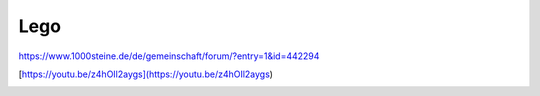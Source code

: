 Lego
===================================

https://www.1000steine.de/de/gemeinschaft/forum/?entry=1&id=442294

[https://youtu.be/z4hOIl2aygs](https://youtu.be/z4hOIl2aygs)

.. image:: https://user-images.githubusercontent.com/69573151/131330958-6abf443c-4645-4e32-86a0-60b3e0e0216d.jpg)

.. image:: https://user-images.githubusercontent.com/69573151/131330953-55c14e24-b2ba-4edd-a120-295d97e007ea.jpg)

.. image:: https://user-images.githubusercontent.com/69573151/131330957-463df998-fa0d-453a-81fe-1e1b7239a726.jpg)

.. image:: https://user-images.githubusercontent.com/69573151/131330956-18ef7a3e-5003-4a46-92b1-b4aaf5dd2185.jpg)

.. image:: https://user-images.githubusercontent.com/69573151/131330954-14dba76c-78f8-4bbe-a97f-70029aec16be.jpg)

.. image:: https://user-images.githubusercontent.com/69573151/131330961-0c72da36-c332-4e7c-94bc-a84446ff6186.jpg)

.. image:: https://user-images.githubusercontent.com/69573151/131330959-f2b82801-4bb0-404c-be26-d73ca1e10d3f.jpg)

.. image:: https://user-images.githubusercontent.com/69573151/131330962-618b8126-f375-4147-a137-74cc1082a521.jpg)

.. image:: https://user-images.githubusercontent.com/69573151/131330955-151d7b5e-0c91-422a-96dc-117531596ec5.jpg)

.. image:: https://user-images.githubusercontent.com/69573151/131330963-196dc814-204a-478a-8794-de7f14611eb8.jpg)

.. image:: https://user-images.githubusercontent.com/69573151/131330952-28902597-f1b8-43f1-b590-877ccdff7c5a.jpg)

.. image:: https://user-images.githubusercontent.com/69573151/131330960-965ba8af-11ba-41f9-86a7-e286cb82fd3b.jpg)

.. image:: https://user-images.githubusercontent.com/69573151/96363252-675bb600-1133-11eb-80ce-534e596452f9.png)

.. image:: https://user-images.githubusercontent.com/69573151/96363257-70e51e00-1133-11eb-86fe-2744fd995c2e.png)

.. image:: https://user-images.githubusercontent.com/69573151/96363264-76daff00-1133-11eb-9f05-2058d046b7a0.png)

.. image:: https://user-images.githubusercontent.com/69573151/96363272-7d697680-1133-11eb-86ed-d3e7ac972caf.png)

.. image:: https://user-images.githubusercontent.com/69573151/96363276-83f7ee00-1133-11eb-8826-65d291f962b8.png)

.. image:: https://user-images.githubusercontent.com/69573151/96363281-8b1efc00-1133-11eb-804c-84a131a9948b.png)

.. image:: https://user-images.githubusercontent.com/69573151/96363285-9114dd00-1133-11eb-9d43-68ee9a6aa140.png)

.. image:: https://user-images.githubusercontent.com/69573151/96363287-96722780-1133-11eb-8946-69cbdd070b5d.png)

.. image:: https://user-images.githubusercontent.com/69573151/96363290-9c680880-1133-11eb-8ee5-9b7d96938481.png)

.. image:: https://user-images.githubusercontent.com/69573151/96363292-a2f68000-1133-11eb-941b-cad724985367.png)

.. image:: https://user-images.githubusercontent.com/69573151/96363295-a853ca80-1133-11eb-8cb0-fda62bcc24fa.png)

.. image:: https://user-images.githubusercontent.com/69573151/96363302-b0136f00-1133-11eb-95c9-820087e5bc44.png)

.. image:: https://user-images.githubusercontent.com/69573151/96363305-b6a1e680-1133-11eb-8b77-791fa3c5f104.png)

.. image:: https://user-images.githubusercontent.com/69573151/96363315-bdc8f480-1133-11eb-991b-5924454f815f.png)